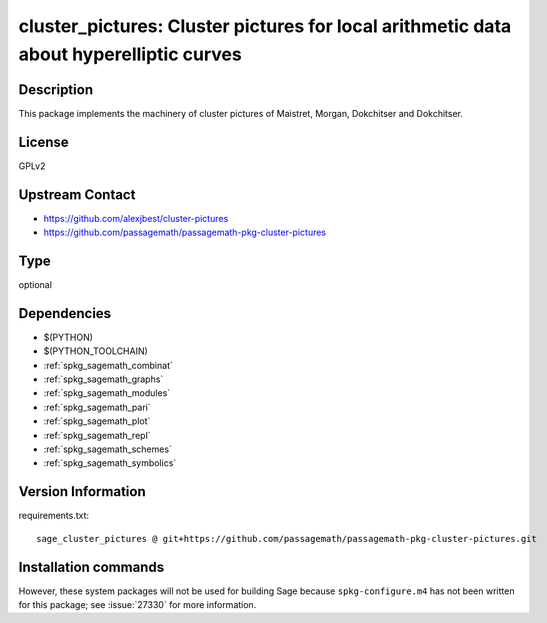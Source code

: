 .. _spkg_cluster_pictures:

cluster_pictures: Cluster pictures for local arithmetic data about hyperelliptic curves
=======================================================================================

Description
-----------

This package implements the machinery of cluster pictures of Maistret, Morgan,
Dokchitser and Dokchitser.


License
-------

GPLv2


Upstream Contact
----------------

- https://github.com/alexjbest/cluster-pictures
- https://github.com/passagemath/passagemath-pkg-cluster-pictures


Type
----

optional


Dependencies
------------

- $(PYTHON)
- $(PYTHON_TOOLCHAIN)
- :ref:`spkg_sagemath_combinat`
- :ref:`spkg_sagemath_graphs`
- :ref:`spkg_sagemath_modules`
- :ref:`spkg_sagemath_pari`
- :ref:`spkg_sagemath_plot`
- :ref:`spkg_sagemath_repl`
- :ref:`spkg_sagemath_schemes`
- :ref:`spkg_sagemath_symbolics`

Version Information
-------------------

requirements.txt::

    sage_cluster_pictures @ git+https://github.com/passagemath/passagemath-pkg-cluster-pictures.git

Installation commands
---------------------

.. tab:: PyPI:

   .. CODE-BLOCK:: bash

       $ pip install sage_cluster_pictures@git+https://github.com/passagemath/passagemath-pkg-cluster-pictures.git

.. tab:: Sage distribution:

   .. CODE-BLOCK:: bash

       $ sage -i cluster_pictures


However, these system packages will not be used for building Sage
because ``spkg-configure.m4`` has not been written for this package;
see :issue:`27330` for more information.
